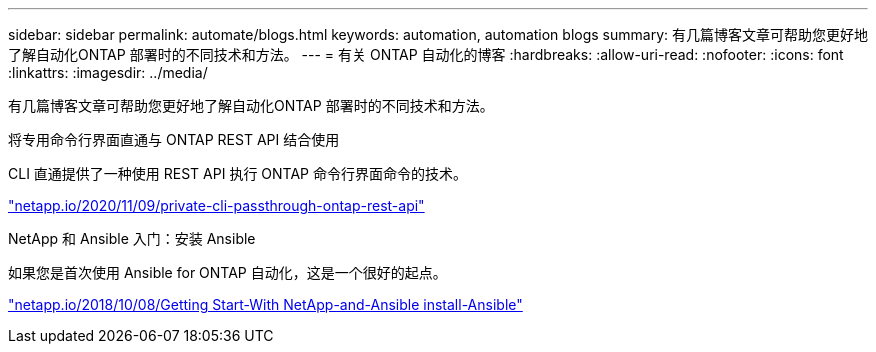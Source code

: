 ---
sidebar: sidebar 
permalink: automate/blogs.html 
keywords: automation, automation blogs 
summary: 有几篇博客文章可帮助您更好地了解自动化ONTAP 部署时的不同技术和方法。 
---
= 有关 ONTAP 自动化的博客
:hardbreaks:
:allow-uri-read: 
:nofooter: 
:icons: font
:linkattrs: 
:imagesdir: ../media/


[role="lead"]
有几篇博客文章可帮助您更好地了解自动化ONTAP 部署时的不同技术和方法。

.将专用命令行界面直通与 ONTAP REST API 结合使用
CLI 直通提供了一种使用 REST API 执行 ONTAP 命令行界面命令的技术。

https://netapp.io/2020/11/09/private-cli-passthrough-ontap-rest-api/["netapp.io/2020/11/09/private-cli-passthrough-ontap-rest-api"^]

.NetApp 和 Ansible 入门：安装 Ansible
如果您是首次使用 Ansible for ONTAP 自动化，这是一个很好的起点。

https://netapp.io/2018/10/08/getting-started-with-netapp-and-ansible-install-ansible["netapp.io/2018/10/08/Getting Start-With NetApp-and-Ansible install-Ansible"^]
